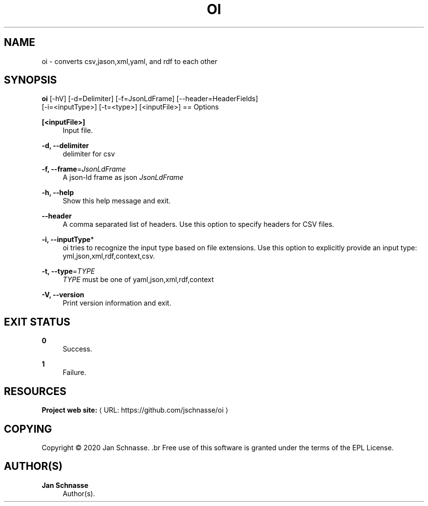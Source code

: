 '\" t
.\"     Title: oi
.\"    Author: Jan Schnasse
.\" Generator: Asciidoctor 1.5.5
.\"      Date: 2020-04-18
.\"    Manual: OI
.\"    Source: OI
.\"  Language: English
.\"
.TH "OI" "1" "2020-04-18" "OI" "OI"
.ie \n(.g .ds Aq \(aq
.el       .ds Aq '
.ss \n[.ss] 0
.nh
.ad l
.de URL
\\$2 \(laURL: \\$1 \(ra\\$3
..
.if \n[.g] .mso www.tmac
.LINKSTYLE blue R < >
.SH "NAME"
oi \- converts csv,jason,xml,yaml, and rdf to each other
.SH "SYNOPSIS"
.sp
\fBoi\fP [\-hV] [\-d=Delimiter] [\-f=JsonLdFrame] [\-\-header=HeaderFields]
            [\-i=<inputType>] [\-t=<type>] [<inputFile>]
== Options
.sp
\fB[<inputFile>]\fP
.RS 4
Input file.
.RE
.sp
\fB\-d, \-\-delimiter\fP
.RS 4
delimiter for csv
.RE
.sp
\fB\-f, \-\-frame\fP=\fIJsonLdFrame\fP
.RS 4
A json\-ld frame as json \fIJsonLdFrame\fP
.RE
.sp
\fB\-h, \-\-help\fP
.RS 4
Show this help message and exit.
.RE
.sp
\fB\-\-header\fP
.RS 4
A comma separated list of headers. Use this option to specify
headers for CSV files.
.RE
.sp
\fB\-i, \-\-inputType\fP*
.RS 4
oi tries to recognize the input type based on file extensions. Use this
option to explicitly provide an input type: yml,json,xml,rdf,context,csv.
.RE
.sp
\fB\-t, \-\-type\fP=\fITYPE\fP
.RS 4
\fITYPE\fP must be one of yaml,json,xml,rdf,context
.RE
.sp
\fB\-V, \-\-version\fP
.RS 4
Print version information and exit.
.RE
.SH "EXIT STATUS"
.sp
\fB0\fP
.RS 4
Success.
.RE
.sp
\fB1\fP
.RS 4
Failure.
.RE
.SH "RESOURCES"
.sp
\fBProject web site:\fP \c
.URL "https://github.com/jschnasse/oi" "" ""
.SH "COPYING"
.sp
Copyright \(co 2020 Jan Schnasse.
\&.br
Free use of this software is granted under the terms of the EPL License.
.SH "AUTHOR(S)"
.sp
\fBJan Schnasse\fP
.RS 4
Author(s).
.RE